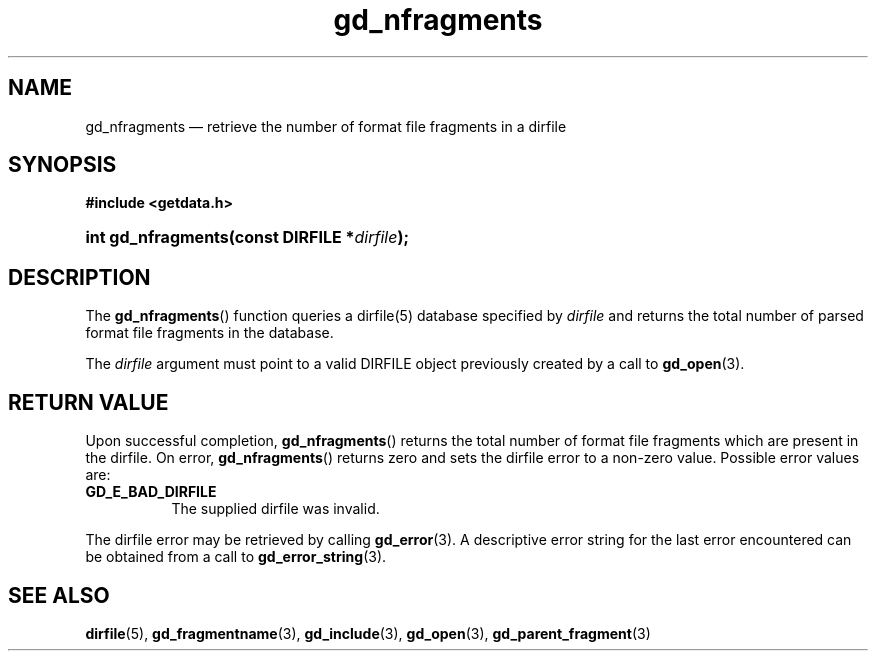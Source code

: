 .\" gd_nfragments.3.  The gd_nfragments man page.
.\"
.\" (C) 2008, 2010 D. V. Wiebe
.\"
.\""""""""""""""""""""""""""""""""""""""""""""""""""""""""""""""""""""""""
.\"
.\" This file is part of the GetData project.
.\"
.\" Permission is granted to copy, distribute and/or modify this document
.\" under the terms of the GNU Free Documentation License, Version 1.2 or
.\" any later version published by the Free Software Foundation; with no
.\" Invariant Sections, with no Front-Cover Texts, and with no Back-Cover
.\" Texts.  A copy of the license is included in the `COPYING.DOC' file
.\" as part of this distribution.
.\"
.TH gd_nfragments 3 "16 July 2010" "Version 0.7.0" "GETDATA"
.SH NAME
gd_nfragments \(em retrieve the number of format file fragments in a dirfile
.SH SYNOPSIS
.B #include <getdata.h>
.HP
.nh
.ad l
.BI "int gd_nfragments(const DIRFILE *" dirfile );
.hy
.ad n
.SH DESCRIPTION
The
.BR gd_nfragments ()
function queries a dirfile(5) database specified by
.I dirfile
and returns the total number of parsed format file fragments in the database.

The 
.I dirfile
argument must point to a valid DIRFILE object previously created by a call to
.BR gd_open (3).

.SH RETURN VALUE
Upon successful completion,
.BR gd_nfragments ()
returns the total number of format file fragments which are present in the
dirfile.  On error, 
.BR gd_nfragments ()
returns zero and sets the dirfile error to a non-zero value.  Possible error
values are:
.TP 8
.B GD_E_BAD_DIRFILE
The supplied dirfile was invalid.
.P
The dirfile error may be retrieved by calling
.BR gd_error (3).
A descriptive error string for the last error encountered can be obtained from
a call to
.BR gd_error_string (3).
.SH SEE ALSO
.BR dirfile (5),
.BR gd_fragmentname (3),
.BR gd_include (3),
.BR gd_open (3),
.BR gd_parent_fragment (3)
